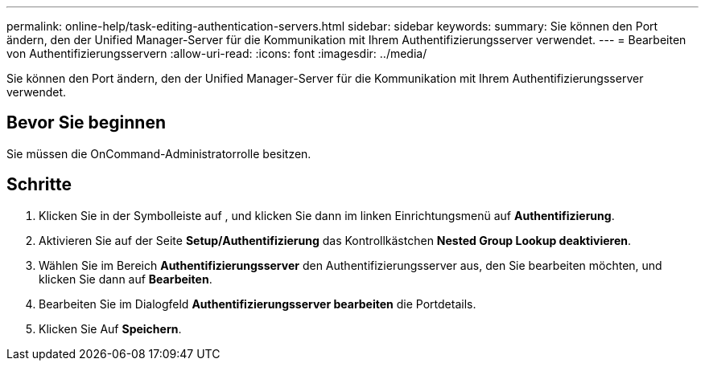 ---
permalink: online-help/task-editing-authentication-servers.html 
sidebar: sidebar 
keywords:  
summary: Sie können den Port ändern, den der Unified Manager-Server für die Kommunikation mit Ihrem Authentifizierungsserver verwendet. 
---
= Bearbeiten von Authentifizierungsservern
:allow-uri-read: 
:icons: font
:imagesdir: ../media/


[role="lead"]
Sie können den Port ändern, den der Unified Manager-Server für die Kommunikation mit Ihrem Authentifizierungsserver verwendet.



== Bevor Sie beginnen

Sie müssen die OnCommand-Administratorrolle besitzen.



== Schritte

. Klicken Sie in der Symbolleiste auf *image:../media/clusterpage-settings-icon.gif[""]*, und klicken Sie dann im linken Einrichtungsmenü auf *Authentifizierung*.
. Aktivieren Sie auf der Seite *Setup/Authentifizierung* das Kontrollkästchen *Nested Group Lookup deaktivieren*.
. Wählen Sie im Bereich *Authentifizierungsserver* den Authentifizierungsserver aus, den Sie bearbeiten möchten, und klicken Sie dann auf *Bearbeiten*.
. Bearbeiten Sie im Dialogfeld *Authentifizierungsserver bearbeiten* die Portdetails.
. Klicken Sie Auf *Speichern*.

